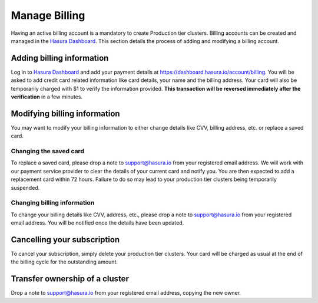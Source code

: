 Manage Billing
==============

Having an active billing account is a mandatory to create Production tier clusters. Billing accounts can be created and managed in the `Hasura Dashboard <https://dashboard.hasura.io/projects>`_. This section details the process of adding and modifying a billing account.

Adding billing information
--------------------------

Log in to `Hasura Dashboard <https://dashboard.hasura.io/projects>`_ and add your payment details at https://dashboard.hasura.io/account/billing. You will be asked to add credit card related information like card details, your name and the billing address. Your card will also be temporarily charged with $1 to verify the information provided. **This transaction will be reversed immediately after the verification** in a few minutes.


Modifying billing information
-----------------------------

You may want to modify your billing information to either change details like CVV, billing address, etc. or replace a saved card.

Changing the saved card
^^^^^^^^^^^^^^^^^^^^^^^

To replace a saved card, please drop a note to support@hasura.io from your registered email address. We will work with our payment service provider to clear the details of your current card and notify you. You are then expected to add a replacement card within 72 hours. Failure to do so may lead to your production tier clusters being temporarily suspended.

Changing billing information
^^^^^^^^^^^^^^^^^^^^^^^^^^^^

To change your billing details like CVV, address, etc., please drop a note to support@hasura.io from your registered email address. You will be notified once the details have been updated.

Cancelling your subscription
----------------------------

To cancel your subscription, simply delete your production tier clusters. Your card will be charged as usual at the end of the billing cycle for the outstanding amount.

Transfer ownership of a cluster
-------------------------------

Drop a note to support@hasura.io from your registered email address, copying the new owner.
